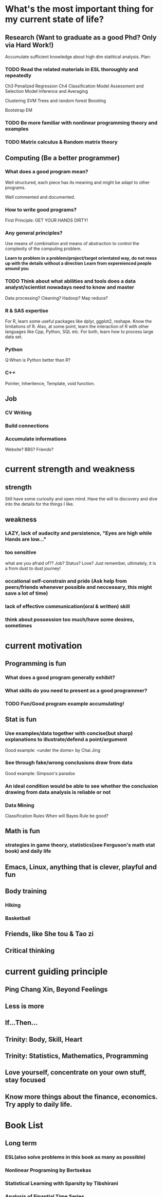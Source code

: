 * What's the most important thing for my current state of life?

** Research (Want to graduate as a good Phd? Only via Hard Work!)

Accumulate sufficient knowledge about high dim statitical analysis.
Plan:


*** TODO Read the related materials in ESL thoroughly and repeatedly

Ch3 Penalized Regression
Ch4 Classification
Model Assessment and Selection
Model Inference and Averaging

Clustering
SVM
Trees and random forest
Boosting

Bootstrap
EM
*** TODO Be more familiar with nonlinear programming theory and examples
*** TODO Matrix calculus & Random matrix theory

** Computing (Be a better programmer)
*** What does a good program mean?
Well structured, each piece has its meaning and might be adapt to
other programs.

Well commented and documented.

*** How to write good programs?
First Principle: GET YOUR HANDS DIRTY!

*** Any general principles?
Use means of combination and means of abstraction to control the
complexity of the computing problem.

*Learn to problem in a problem/project/target orientated way, do not mess up with the details without a direction*
*Learn from expereienced people around you*

*** TODO Think about what abilities and tools does a data analyst/scientist nowadays  need to know and master
Data processing? Cleaning?
Hadoop? Map reduce?

*** R & SAS expertise
For R, learn some useful packages like dplyr, ggplot2, reshape. Know
the limitations of R. Also, at some point, learn the interaction of R
with other languages like Cpp, Python, SQL etc.  For both, learn how
to process large data set.

*** Python
Q:When is Python better than R?

*** C++
Pointer, Inheritence, Template, void function.

** Job

*** CV Writing
*** Build connections
*** Accumulate informations
Website?
BBS?
Friends?

* current strength and weakness
** strength
Still have some curiosity and open mind.
Have the will to discovery and dive into the details for the things I like.
** weakness
*** LAZY, lack of audacity and persistence, "Eyes are high while Hands are low..."
*** too sensitive
what are you afraid of?? Job? Status? Love?
Just remember, ultimately, it is a from dust to dust journey!
*** occational self-constrain and pride (*Ask help from peers/friends whenever possible and neccessary*, this might save a lot of time)
*** lack of effective communication(oral & written) skill
*** think about possession too much/have some desires, sometimes

* current motivation

** Programming is fun
*** What does a good program generally exhibit?
*** What skills do you need to present as a good programmer?
*** TODO Fun/Good program example accumulating!
** Stat is fun
*** Use examples/data together with concise(but sharp) explanations to illustrate/defend a point/argument
Good example: <under the dome> by Chai Jing
*** See through fake/wrong conclusions draw from data
Good example: Simpson's paradox
*** An ideal condition would be able to see whether the conclusion drawing from data analysis is reliable or not
*** Data Mining
Classification Rules
When will Bayes Rule be good?
** Math is fun
*** strategies in game theory, statistics(see Ferguson's math stat book) and daily life
** Emacs, Linux, anything that is clever, playful and fun
** Body training
*** Hiking
*** Basketball
** Friends, like She tou & Tao zi
** Critical thinking
* current guiding principle

** Ping Chang Xin, Beyond Feelings
** Less is more
** If...Then...
** Trinity: Body, Skill, Heart
** Trinity: Statistics, Mathematics, Programming
** Love yourself, concentrate on your own stuff, stay focused
** Know more things about the finance,  economics. Try apply to daily life.

* Book List

** Long term

*** ESL(also solve problems in this book as many as possible)
*** Nonlinear Programing by Bertsekas
*** Statistical Learning with Sparsity by Tibshirani
*** Analysis of Finantial Time Series
*** Theory of Multivariate Stat(problems in Ch1&2 are mandatory)
*** Regression Notes and Problems by Cunhui Zhang
*** Mathematical Statistics by Jun Shao(focus on solving problems of Ch1&2)
*** Topics in Random Matrix theory by Tao

*** SICP
*** Advanced R Programming
*** Algorithm Design Manual
*** The Linux Command Line

** Short term

*** Art of R programming
*** R in action
*** Little SAS book
*** Learn Python the hard way


** Fun & Meditation

*** Statistics and Truth(C.R.Rao)
*** Beyond Feelings
*** Design of everyday things
*** Conquest of Happiness
*** Hiker's guide

*** DONE The power of habits
    CLOSED: [2014-12-27 Sat 14:33]
* Learn from work
** get the whole picture
** communication
** task arrangement
** morning & night time
* Daily Time Analysis
** March 2nd 2015
1. sleep : 6-7 hours, weekend could be longer
2. cook and eat : 2 hours
3. exercise : minimum 45 minutes
4. road time : 30 minutes
5. email time : 30 minutes
6. dressing, bathing, teeth brushing, face washing, shopping etc :
   maximum 1.25 hour average
7. remaining time for other things : 12 hours
*** How to spend the remaining time?
**** Routine Habit Time
1 hour problem solving everyday
30 minutes minimum for visual memory and meditation
**** Mon
1:30 hours for holding the office hour
**** Tuesday
need 3-4 hours to prepare the lecture
**** Wed
1 hour for meeting with advisor
**** Thur
**** Fri
3 hours for Inference course
1 hour video chatting with parents
**** Sat
**** Sun
30 minutes call with Leila
**** Conclusion
All the previous entries would consume 1.5*7+11=21.5 hours, the
remaining hours would be 12*7-21.5=62.5 hours per week, 9 hours per day.
*** What time category is more important, what could be shortened or saved?
| Important Categories  | Priority | Time Range per day                                      | Comments                                      |
|-----------------------+----------+---------------------------------------------------------+-----------------------------------------------|
| problem solving       |        1 | 1 hour                                                  | for sharpening skills and technique           |
| critical thinking     |        2 | not defined                                             | for becoming a better thinker                 |
| visual memory traning |        3 | 30 minutes                                              | for retrieve the old good feeling             |
| sleep                 |        4 | min 6 hours, max 8 hours                                | for healthy and effcient living               |
| research              |        5 | under the previous four constraint, as much as possible | for better thinker, graduation and better job |
| exercise              |        6 | 45 minutes                                              | for healthy and efficent living               |

** July 13 2015

*** work
Monday to Friday, 8 am - 6 pm

*** spare time
Weekdays
7 am - 8 am
7 pm -12:00 am
Weekend
14 hours per day

*** summary
spare time 30+28=58 hours per week
** Sep 1st 2015

*** work
20 hours per week
*** spare time
14 hours per day if NOT work

*** summary
spare time 14*7-20=78 hours per week
* Building good habits for research
** Representations
*** An appetite of solving problems by hand or by mental calculation
*** A belief/desire to find you own answers, a belief to drill deep and be crystally clear

*** Persistent and Consistent
*** Make connections and analogies regularly
** Plan

*** Plan longer time for daily meditation and problem solving
Check emails and wechat less often. For emails/wechat, I could do it in a 4
times a day fashion: morning, noon, afternoon and night.
*** Improve efficiency
Try study and research in a project and problem driving manner. Avoid/Postpone
relative unimportant problems and distractions even for those which
are interesting.
*** Communication
Don't hesitate to ask dumb questions before fellow students. Don't
reserve your understanding for a problem for most people who want to
know your perspectives.
Don't hesitate to take the initiative when meeting the advisor. Don't
hesitate to present the points which block you for some time.
* Habits Plan
** Sleep before 1:00 am, get up no later than 7:20 am.
** Eat
Three meals a day, do not eat after 8 pm.
Vegetables, Fish, Corn, Fruits prefered
** Run
3 times a week, 4-6 km per run.
** Place for study
Try spend more time studying in the library in daytime.
Try Kilmer Library.
** Reading, Form good reading habits this year
Whenever wanna play computer or surf the internet, think about read
some good books instead.
** In the morning
A glass of water, clean face then use creme
** At night
one hour problem solving time, either programming or stat/math
problems
** Self-control
Do not drink, do not eat at night
learn to control when there are attractions present(like leisure novel, sex related
material, etc)
** Expression
How to express yourself in a good way?
Effective, Faithful, With Insight~
** Thinking and Meditation
Develop visual memory, mental calculation habits!
** Learn the tao of Fun & Humor!
*** What things are truly fun or humorous?
*** Accumulate fun/humorous materials
*** How to express them?
* Persistent Habit/Reflex 2015
** Body
*** running
*** upper limb, abdominal muscle, waist strength
*** martial art basics
** Skill
*** Asymptotics
*** Matrix calculus
*** Machine Learning
*** Write better program
*** Suitable knowledge about Algorithm
*** Visual Memory Skills
** Heart
*** Oral expression and communication
*** Beyond Feelings, Critical Thinking
*** Fun and Humor
What does playful mean?
Learn from RMS!
* temp plan 8.22 2015
** good attitude
*** less is more
*** yi wang bu gu yue ben!
*** find your own answers!
*** *fight with the weakness that father pointed out long time ago*

*** be playful in life, find beauty in life!
*** have vision, plan early
*** two trinity: body/skill/heart & math/stat/programming
*** Wind, Forest, Fire, Mountain
** good habit, good expression
*** morning and night
get up around 7am, go to sleep around 1am
In the morning, consider recite some good paragraphs I read recently.
Before sleep, try to solve some problems(could be research related or
just brain speed training) or practise virtual memorization.
*** *Make deep meditation and calculations as an Conditioned Reflex*
*** Find a suitable topic to express yourself(could be written/oral) faithfullly everyday!
*** Find good problem/project to challenge myself(programming, math, stat or anything interesting) regularly
*** Realize at many occassions, the thing you feel reluctant to do is the exactly the thing you should do first!
** task priorites
1) research and thesis related
2) self-improvement or job related skill
3) intern projects
4) teaching
** books/videos which shall be read and meditate on regularly
*Note*: need to add more math books, but don't have much idea at present(8.22)
*** beyond feelings
*** ESL
*** problem solving strategies
*** algorithm design manual
*** SICP
*** advanced R
* Research Habits, Idea & Challenge Plan
** Habits
*** improve related problem solving skill
as often as possible, better be everyday
****  math/stat problem solving
      SCHEDULED: <2015-09-16 Wed 22:30-23:30 +2d>
**** programming problem solving
     SCHEDULED: <2015-09-17 Thu 22:30-23:30 +2d>

*** express your learning and finding in timely manner
*** find projects to challenge yourself in timely manner
** Challenge Plan
*** 9.14 - 9.18
**** primal dual problems examples
**** how can you generalize the sign pattern method for proving piecewise linearity
**** the homotopy idea
*** in the future
**** LPD asymptotics for correlation matrices

